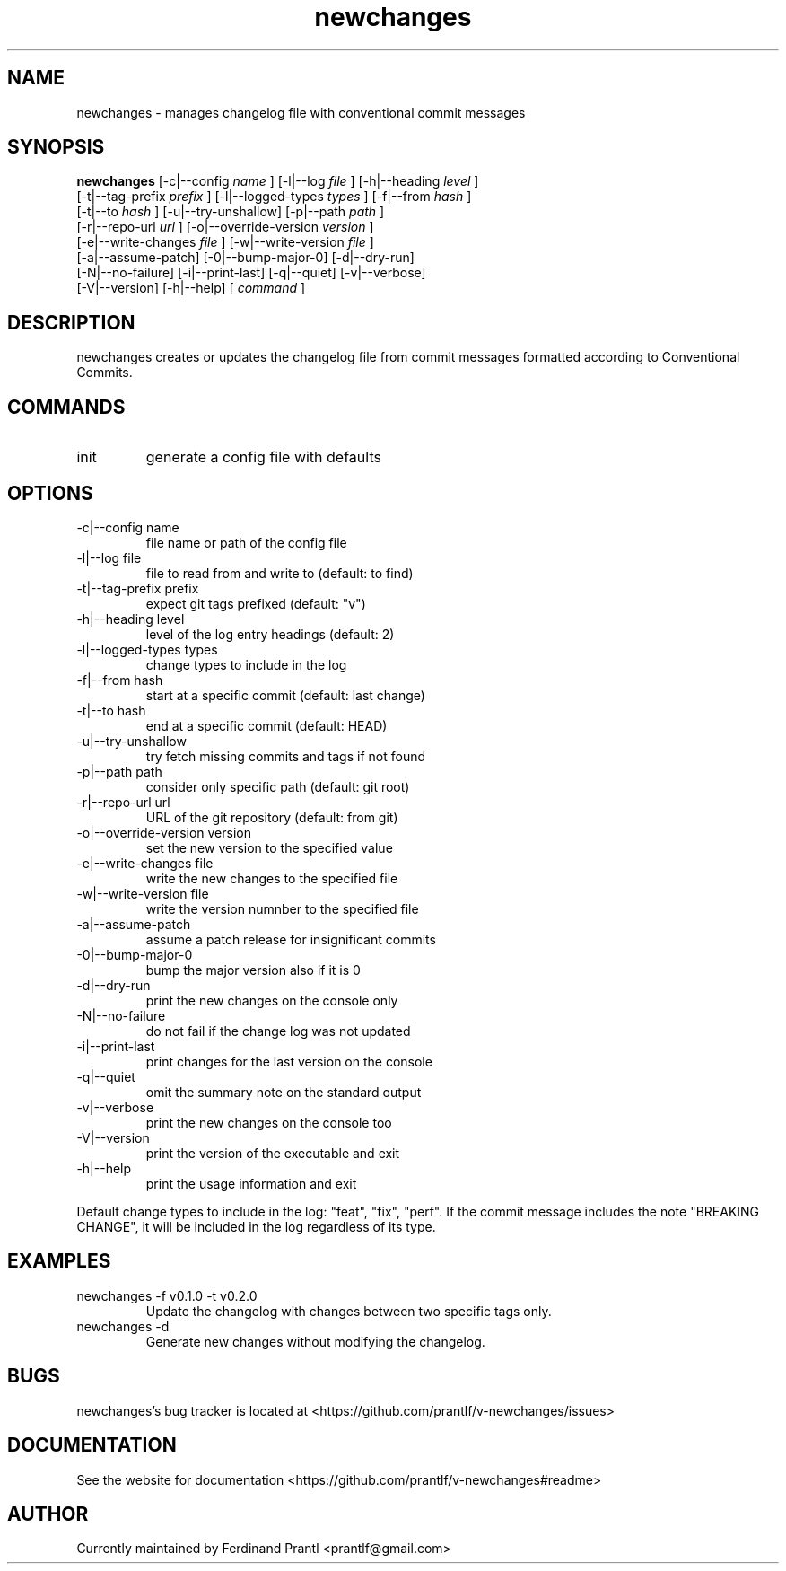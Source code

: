 .TH newchanges "1" "December 15, 2023" "" "newchanges manual"

.SH NAME
newchanges - manages changelog file with conventional commit messages

.SH SYNOPSIS
.B newchanges
[-c|--config
.I name
] [-l|--log
.I
file
] [-h|--heading
.I
level
]
.br
[-t|--tag-prefix
.I
prefix
] [-l|--logged-types
.I
types
] [-f|--from
.I
hash
]
.br
[-t|--to
.I
hash
] [-u|--try-unshallow] [-p|--path
.I
path
]
.br
[-r|--repo-url
.I
url
] [-o|--override-version
.I
version
]
.br
[-e|--write-changes
.I
file
] [-w|--write-version
.I
file
]
.br
[-a|--assume-patch] [-0|--bump-major-0] [-d|--dry-run]
.br
[-N|--no-failure] [-i|--print-last] [-q|--quiet] [-v|--verbose]
.br
[-V|--version] [-h|--help]
[
.I command
]
.RE

.SH DESCRIPTION
newchanges creates or updates the changelog file from commit messages formatted according to Conventional Commits.

.SH COMMANDS
.B
.IP "init"
generate a config file with defaults

.SH OPTIONS
.B
.IP "-c|--config name"
file name or path of the config file
.B
.IP "-l|--log file"
file to read from and write to (default: to find)
.B
.IP "-t|--tag-prefix prefix"
expect git tags prefixed (default: "v")
.B
.IP "-h|--heading level"
level of the log entry headings (default: 2)
.B
.IP "-l|--logged-types types"
change types to include in the log
.B
.IP "-f|--from hash"
start at a specific commit (default: last change)
.B
.IP "-t|--to hash"
end at a specific commit (default: HEAD)
.B
.IP "-u|--try-unshallow"
try fetch missing commits and tags if not found
.B
.IP "-p|--path path"
consider only specific path (default: git root)
.B
.IP "-r|--repo-url url"
URL of the git repository (default: from git)
.B
.IP "-o|--override-version version"
set the new version to the specified value
.B
.IP "-e|--write-changes file"
write the new changes to the specified file
.B
.IP "-w|--write-version file"
write the version numnber to the specified file
.B
.IP "-a|--assume-patch"
assume a patch release for insignificant commits
.B
.IP "-0|--bump-major-0"
bump the major version also if it is 0
.B
.IP "-d|--dry-run"
print the new changes on the console only
.B
.IP "-N|--no-failure"
do not fail if the change log was not updated
.B
.IP "-i|--print-last"
print changes for the last version on the console
.B
.IP "-q|--quiet"
omit the summary note on the standard output
.B
.IP "-v|--verbose"
print the new changes on the console too
.B
.IP "-V|--version"
print the version of the executable and exit
.B
.IP "-h|--help"
print the usage information and exit

.RE
Default change types to include in the log: "feat", "fix", "perf". If
the commit message includes the note "BREAKING CHANGE", it will be
included in the log regardless of its type.

.SH EXAMPLES
.B
.IP "newchanges -f v0.1.0 -t v0.2.0"
Update the changelog with changes between two specific tags only.
.B
.IP "newchanges -d"
Generate new changes without modifying the changelog.

.SH BUGS
newchanges's bug tracker is located at <https://github.com/prantlf/v-newchanges/issues>

.SH DOCUMENTATION
See the website for documentation <https://github.com/prantlf/v-newchanges#readme>

.SH AUTHOR
Currently maintained by Ferdinand Prantl <prantlf@gmail.com>
